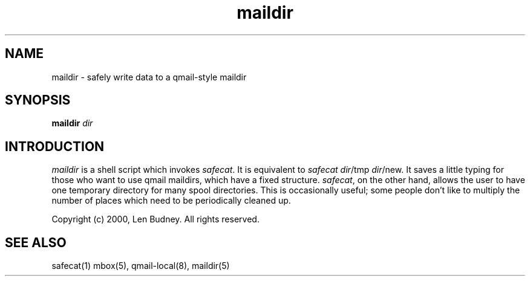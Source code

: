 .TH maildir 1
.SH "NAME"
maildir \- safely write data to a qmail-style maildir

.SH "SYNOPSIS"
.B maildir
.I dir

.SH "INTRODUCTION"
.I maildir
is a shell script which invokes
.IR safecat .
It is equivalent to
.I safecat
.IR dir /tmp
.IR dir /new.
It saves a little typing for those who want to use qmail maildirs,
which have a fixed structure.
.IR safecat ,
on the other hand, allows the user to have one temporary directory for
many spool directories. This is occasionally useful; some people don't
like to multiply the number of places which need to be periodically
cleaned up.

Copyright (c) 2000, Len Budney. All rights reserved.

.SH "SEE ALSO"
safecat(1)
mbox(5),
qmail-local(8),
maildir(5)
